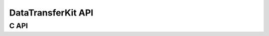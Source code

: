 .. meta::
    :scope: doxygen

DataTransferKit API
===================


C API
-----

.. doxygenfile:: DTK_C_API.h
